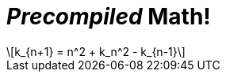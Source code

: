 = _Precompiled_ Math!
:imagesoutdir: generated-images

[latexmath]
++++
k_{n+1} = n^2 + k_n^2 - k_{n-1}
++++

